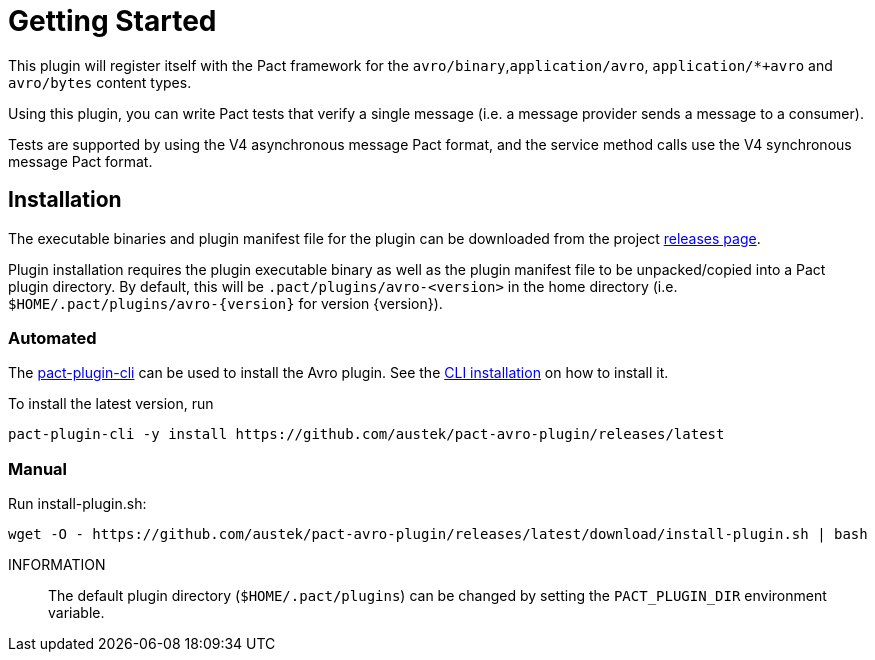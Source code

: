 = Getting Started

This plugin will register itself with the Pact framework for the `avro/binary`,`application/avro`, `application/*+avro` and `avro/bytes` content types.

Using this plugin, you can write Pact tests that verify a single message (i.e. a message provider sends
a message to a consumer).

Tests are supported by using the V4 asynchronous message Pact format, and the service method calls use the V4 synchronous message Pact format.

== Installation

The executable binaries and plugin manifest file for the plugin can be downloaded from the project link:../releases[releases page].

Plugin installation requires the plugin executable binary as well as the plugin manifest file to be unpacked/copied into a Pact plugin directory. By default, this will be `.pact/plugins/avro-<version>` in the home directory (i.e.
`$HOME/.pact/plugins/avro-{version}` for version {version}).

=== Automated

The https://github.com/pact-foundation/pact-plugins/tree/main/cli[pact-plugin-cli] can be used to install the Avro plugin. See the https://github.com/pact-foundation/pact-plugins/tree/main/cli#installing[CLI installation] on how to install it.

To install the latest version, run

[source,shell]
----
pact-plugin-cli -y install https://github.com/austek/pact-avro-plugin/releases/latest
----

=== Manual

.Run install-plugin.sh:
[source,shell]
----
wget -O - https://github.com/austek/pact-avro-plugin/releases/latest/download/install-plugin.sh | bash
----

INFORMATION:: The default plugin directory (`$HOME/.pact/plugins`) can be changed by setting the `PACT_PLUGIN_DIR` environment variable.
